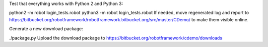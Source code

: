 Test that everything works with Python 2 and Python 3:

python2 -m robot login_tests.robot
python3 -m robot login_tests.robot
If needed, move regenerated log and report to https://bitbucket.org/robotframework/robotframework.bitbucket.org/src/master/CDemo/ to make them visible online.

Generate a new download package:

./package.py
Upload the download package to https://bitbucket.org/robotframework/cdemo/downloads
